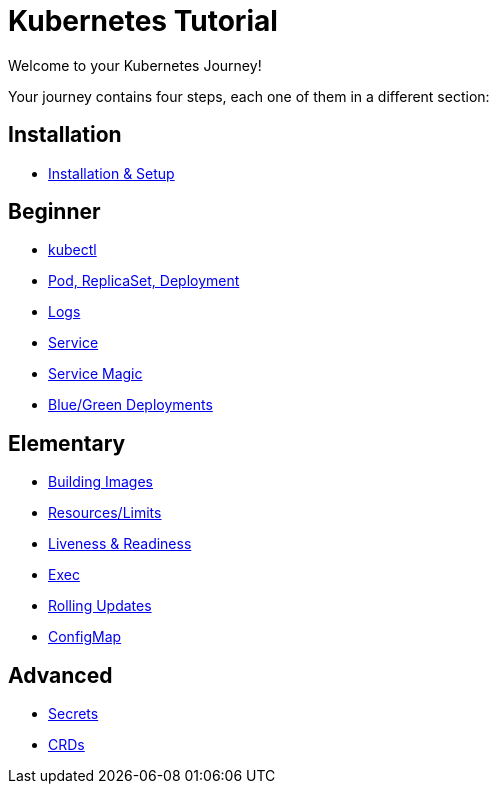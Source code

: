 = Kubernetes Tutorial

Welcome to your Kubernetes Journey!

Your journey contains four steps, each one of them in a different section:

== Installation
* xref:installation.adoc[Installation & Setup]

== Beginner
* xref:kubectl.adoc[kubectl]
* xref:pod-rs-deployment.adoc[Pod, ReplicaSet, Deployment]
* xref:logs.adoc[Logs]
* xref:service.adoc[Service]
* xref:service-magic.adoc[Service Magic]
* xref:blue-green.adoc[Blue/Green Deployments]

== Elementary
* xref:building-images.adoc[Building Images]
* xref:resources.adoc[Resources/Limits]
* xref:live-ready.adoc[Liveness & Readiness]
* xref:exec.adoc[Exec]
* xref:rolling-updates.adoc[Rolling Updates]
* xref:configmap.adoc[ConfigMap]

== Advanced
* xref:secrets.adoc[Secrets]
* xref:crds.adoc[CRDs]

